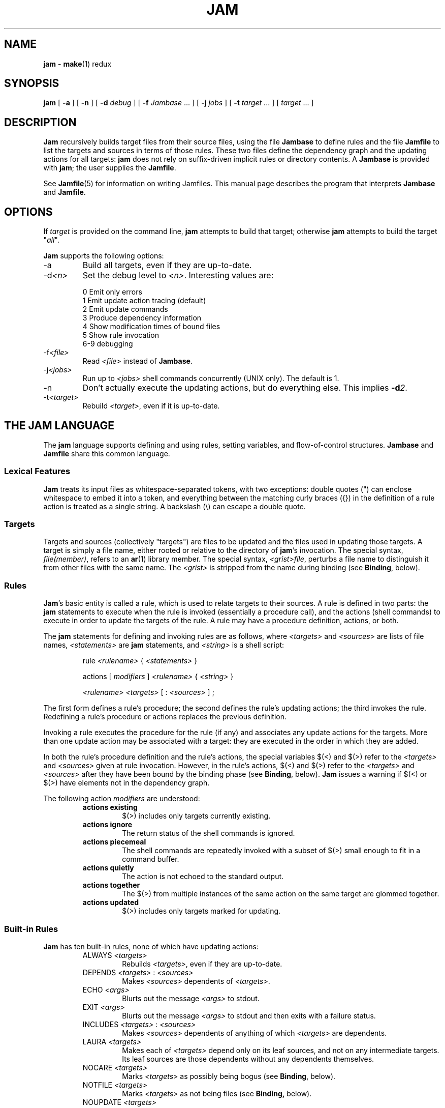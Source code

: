 .TH JAM 1 "15 January 1995"
.SH NAME
.B jam
\- 
.BR make (1)
redux

.SH SYNOPSIS
\fBjam\fR 
[ \fB-a\fR ] 
[ \fB-n\fR ] 
[ \fB-d \fIdebug\fR ] 
[ \fB-f \fIJambase\fR ... ] 
[ \fB-j \fIjobs\fR ] 
[ \fB-t \fItarget\fR ... ]
[ \fItarget\fR ... ]

.SH DESCRIPTION
.PP
.B Jam
recursively builds target files from their source files, using the file
.B Jambase
to define rules and the file
.B Jamfile
to list the targets and sources in terms of those rules.  
These two files define the dependency graph and the updating actions
for all targets:
.B jam
does not rely on suffix-driven implicit rules or directory contents.  A
.BR Jambase
is provided with
.BR jam ;
the user supplies the
.BR Jamfile .
.PP
See
.BR Jamfile (5)
for information on writing Jamfiles.
This manual page describes the program that interprets
.B Jambase 
and
.BR Jamfile .

.SH OPTIONS
.PP
If
.I target
is provided on the command line,
.B jam
attempts to build that target; otherwise
.B jam
attempts to build the target "\fIall\fR".
.PP
.B Jam
supports the following options:
.IP "-a"
Build all targets, even if they are up-to-date.
.IP "-d\fI<n>\fR"
Set the debug level to \fI<n>\fR.  Interesting values are:
.PP
.RS
0 Emit only errors
.br
1 Emit update action tracing (default)
.br
2 Emit update commands
.br
3 Produce dependency information
.br
4 Show modification times of bound files
.br
5 Show rule invocation
.br
6-9 debugging
.RE
.IP "-f\fI<file>\fR"
Read \fI<file>\fR instead of 
.BR Jambase .
.IP "-j\fI<jobs>\fR"
Run up to \fI<jobs>\fR shell commands concurrently (UNIX only).
The default is 1.
.IP "-n"
Don't actually execute the updating actions, but do everything else.
This implies \fB-d\fI2\fR.
.IP "-t\fI<target>\fR"
Rebuild \fI<target>\fR, even if it is up-to-date.

.SH "THE JAM LANGUAGE"
.PP
The
.B jam
language supports defining and using rules, setting variables, and 
flow-of-control structures.
.B Jambase
and
.B Jamfile
share this common language.
.SS "Lexical Features"
.B Jam
treats its input files as whitespace-separated tokens, with two
exceptions: double quotes (") can enclose whitespace to embed it into a
token, and everything between the matching curly braces ({}) in the 
definition of a rule action is treated as a single string.
A backslash (\\) can escape a double quote.
.SS Targets
Targets and sources (collectively "targets") are files to be updated
and the files used in updating those targets.  A target is simply a
file name, either rooted or relative to the directory of
.BR jam 's
invocation.  The special syntax, \fIfile(member)\fR, refers to an
.BR ar (1)
library member.
The special syntax, \fI<grist>file\fR,
perturbs a file name to distinguish it from other files
with the same name.  The \fI<grist>\fR
is stripped from the name during binding (see \fBBinding\fR, below).
.SS Rules
.BR Jam 's
basic entity is called a rule, which is used to relate targets to their
sources.  A rule is defined in two parts: the
.B jam
statements to execute when the rule is invoked (essentially a procedure
call), and the actions (shell commands) to execute in order to update
the targets of the rule.  A rule may have a procedure definition, actions,
or both.
.PP
The 
.B jam
statements for defining and invoking rules are as follows, where
\fI<targets>\fR and \fI<sources>\fR are lists of file names, 
\fI<statements>\fR are 
.B jam
statements, and 
\fI<string>\fR
is a shell script:
.IP 
rule \fI<rulename>\fR { \fI<statements>\fR }
.IP
actions [ \fImodifiers\fR ] \fI<rulename>\fR { \fI<string>\fR }
.IP
\fI<rulename>\fR \fI<targets>\fR [ : \fI<sources>\fR ] ;
.PP
The first form defines a rule's procedure; the second defines the rule's
updating actions; the third invokes the rule.  Redefining a rule's
procedure or actions replaces the previous definition.
.PP
Invoking a rule executes the procedure for the rule (if any) and associates 
any update actions for the targets.  More than one update action may be
associated with a target: they are executed in the order in which they
are added.
.PP
In both the rule's procedure definition and the rule's actions, the
special variables $(<) and $(>) refer to the \fI<targets>\fR
and \fI<sources>\fR given at rule invocation.  
However, in the rule's actions, $(<) and $(>) refer to the
\fI<targets>\fR and \fI<sources>\fR
after they have been bound by the binding phase (see \fBBinding\fR, below).
.B Jam
issues a warning if $(<) or $(>) have elements not in the dependency graph.
.PP
The following action \fImodifiers\fR are understood:
.RS
.IP "\fBactions existing\fR"
$(>) includes only targets currently existing.
.IP "\fBactions ignore\fR"
The return status of the shell commands is ignored.
.IP "\fBactions piecemeal\fR"
The shell commands are repeatedly invoked with a subset of $(>)
small enough to fit in a command buffer.
.IP "\fBactions quietly\fR"
The action is not echoed to the standard output.
.IP "\fBactions together\fR"
The $(>) from multiple instances of the same action on the same
target are glommed together.
.IP "\fBactions updated\fR"
$(>) includes only targets marked for updating.
.RE
.SS "Built-in Rules"
.PP
.B Jam
has ten built-in rules, none of which have updating actions:
.PP
.RS
.IP "ALWAYS \fI<targets>\fR"
.br
Rebuilds \fI<targets>\fR, even if they are up-to-date.
.IP "DEPENDS \fI<targets>\fR : \fI<sources>\fR"
.br
Makes \fI<sources>\fR dependents of \fI<targets>\fR.
.IP "ECHO \fI<args>\fR"
.br
Blurts out the message \fI<args>\fR to stdout.
.IP "EXIT \fI<args>\fR"
.br
Blurts out the message \fI<args>\fR to stdout and then
exits with a failure status.
.IP "INCLUDES \fI<targets>\fR : \fI<sources>\fR"
.br
Makes \fI<sources>\fR dependents of anything of which \fI<targets>\fR 
are dependents.
.IP "LAURA \fI<targets>\fR"
.br
Makes each of \fI<targets>\fR depend only on its leaf sources, and not
on any intermediate targets.  Its leaf sources are those dependents
without any dependents themselves.
.IP "NOCARE \fI<targets>\fR"
.br
Marks \fI<targets>\fR as possibly being bogus (see \fBBinding\fR, below).
.IP "NOTFILE \fI<targets>\fR"
.br
Marks \fI<targets>\fR as not being files (see \fBBinding,\fR below).
.IP "NOUPDATE \fI<targets>\fR"
.br
Prevents \fI<targets>\fR from being rebuilt if they already exist, and
makes existing \fI<targets\fR> appear eternally old.
.IP "TEMPORARY \fI<targets>\fR"
.br
Marks \fI<targets>\fR as temporary (see \fBBinding,\fR below).
.RE
.SS "Flow of Control"
.PP
.B Jam
has several simple flow-of-control statements:
.IP
include \fI<a>\fR ;
.IP
for \fI<a>\fR in \fI<args>\fR { \fI<statements>\fR }
.IP
switch \fI<a>\fR { case \fI<v1>\fR : \fI<statements>\fR ; case \fI<v2>\fR : \fI<statements>\fR ; ... }
.IP
if \fI<cond>\fR { \fI<statements>\fR } [ else { \fI<statements>\fR } ]
.PP
The 
.B include 
statement includes the named file; the file is bound like regular
targets (see \fBBinding\fR, below), but unlike regular targets it cannot
be built.
.PP
The 
.B for 
loop executes \fI<statements>\fR for each value in \fI<args>\fR, setting the
variable \fI<a>\fR to the value; \fI<a>\fR is not variable-expanded.
.PP
The 
.B switch 
statement executes zero or one of the enclosed \fI<statements>\fR,
depending on which value \fI<a>\fR matches.  The \fI<v>\fR values are not 
variable-expanded.  The \fI<v>\fR values may include the following wildcards:
.PP
.RS
?		match any single character
.br
*		match zero or more characters
.br
[\fI<chars>\fR]	match any single character in \fI<chars>\fR
.RE
.PP
The 
.B if 
statement does the obvious; the 
.B else 
clause is optional.  
\fI<cond>\fR is built of:
.PP
.RS
\fI<a>\fR		true if \fI<a>\fR is a non-zero-length string
.br
\fI<a1>\fR = \fI<b1>\fR	strings equal
.br
\fI<a1>\fR != \fI<b1>\fR	strings not equal
.br
\fI<a1>\fR < \fI<b1>\fR	string less than
.br
\fI<a1>\fR <= \fI<b1>\fR	string less than or equal to
.br
\fI<a1>\fR > \fI<b1>\fR	string greater than
.br
\fI<a1>\fR >= \fI<b1>\fR	string greater than or equal to
.PP
! \fI<cond>\fR		condition not true
.br
\fI<cond>\fR && \fI<cond>\fR	conjunction
.br
\fI<cond>\fR || \fI<cond>\fR	disjunction
.br
( \fI<cond>\fR )		grouping
.RE
.PP
In comparisons, the arguments may (through variable expansion) be more
than one token, but only the first token takes part in the comparison.
If, through variable expansion, the argument is zero tokens, a single
token of a zero-length string is used instead.
.SS Variables
.PP
.B Jam
variables are lists of strings, with zero or more elements.  An undefined
variable is indistinguishable from a variable whose value is an empty
list.  Variables are either global or target-specific.  
All variables are referenced as $(VARIABLE).
.PP
A variable is defined with:
.IP
\fI<variable>\fR = \fI<values>\fR ;
.IP
\fI<variable>\fR += \fI<values>\fR ;
.IP
\fI<variable>\fR on \fI<targets>\fR = \fI<values>\fR ;
.IP
\fI<variable>\fR on \fI<targets>\fR += \fI<values>\fR ;
.IP
\fI<variable>\fR default = \fI<values>\fR ;
.IP
\fI<variable>\fR ?= \fI<values>\fR ;
.PP
The first two forms set \fI<variable>\fR globally;
the third and forth forms arrange for \fI<variable>\fR to take on a value
only during the binding and updating \fI<targets>\fR.
The \fB=\fR operator replaces any previous value of \fI<variable>\fR with 
\fI<values>\fR; the \fB+=\fR operation appends \fI<values>\fR to any 
previous value.
The final two forms set \fI<variable>\fR globally, but only if it was 
previously unset.  The two forms are synonymous.
.PP
On program start-up, \fBjam\fR imports the environment variable
settings into \fBjam\fR variables.  Environment variables are split at
blanks with each word becomming an element in the variable's list
value.  Environment variables whose names end in \fBPATH\fR are split
at colons ("\fB:\fR").  \fBJam\fR variables are not re-exported.
.SS "Variable Expansion"
.PP
Before executing a statement,
.B jam
performs variable expansion on each token that is not a keyword or rule
name. Such tokens with embedded variable references are replaced with
zero or more tokens.  Variable references are of the form $(\fIv\fR) or
$(\fIvm\fR), where \fIv\fR is the variable name, and \fIm\fR are optional 
modifiers.
.PP
Variable expansion in a rule's actions is similar to variable expansion
in statements, except that the action string is tokenized at whitespace
regardless of quoting.
.PP
The result of a token after variable expansion is the product of the
components of the token, where each component is a literal substring or
a list substituting a variable reference.  For example:
.PP
.RS
$(X)		-> a b c
.br
t$(X)		-> ta tb tc
.br
$(X)z		-> az bz cz
.br
$(X)-$(X)	-> a-a a-b a-c b-a b-b b-c c-a c-b c-c
.RE
.PP
The variable name and modifiers can themselves contain a variable
reference, and this partakes of the product as well: 
.PP
.RS
$(X)		-> a b c
.br
$(Y)		-> 1 2
.br
$(Z)		-> X Y
.br
$($(z))		-> a b c 1 2
.RE
.PP
Because of this product expansion, if any variable reference in a token
is undefined, the result of the expansion is an empty list.
.PP
Modifiers to a variable are of two varieties: sub-element selection and
file name editing.  They are:
.PP
.IP "[\fI<n>\fR]"
Select only element number \fI<n>\fR (starting at 1).  If the variable contains
fewer than \fI<n>\fR elements, the result is a zero-element list.
.IP "[\fI<n>\fR-\fI<m>\fR]"
Select only elements number \fI<n>\fR through \fI<m>\fR.
.IP "[\fI<n>\fR-]"
Select only elements number \fI<n>\fR through the last.
.IP ":G=\fI<grist>\fR"
Replace the grist of the file name with \fI<grist>\fR.
.IP ":D=\fI<path>\fR"
Replace directory component of file name with \fI<path>\fR.
.IP ":B=\fI<base>\fR"
Replace the base part of file name with \fI<base>\fR.
.IP ":S=\fI<suf>\fR"
Replace the suffix of file name with \fI<suf>\fR.
.IP ":M=\fI<mem>\fR"
Replace the archive member name with \fI<mem>\fR.
.IP ":R=\fI<root>\fR"
Prepend \fI<root>\fR to the whole file name, if not already rooted.
.IP ":\fI<components>\fR"
Remove components not listed; components
is one or more of
.BR GDBSM .

.SH OPERATION
.B Jam
has three phases of operation: parsing, binding, and updating.  
.SS Parsing
.PP
.B Jam
parses the 
.B Jambase 
file, which by default includes
.BR Jamfile .
The results of parsing are: the dependency graph of targets; update
actions associated with the targets; and variables set to specific
values.
.PP
.SS Binding
After parsing,
.B jam
recursively descends the dependency graph, attempting to locate each
target file and determine if it is in need of updating.  If \fBjam\fR
detects a cycle in the graph, it issues a warning.
.PP
By default, a target is located at the actual path of the target,
relative to the directory of
.BR jam 's
invocation.  If
.RB $( LOCATE )
is set to a directory name,
.B jam
locates the target in that directory; else if
.RB $( SEARCH )
is set to a directory list,
.B jam
first searches along the directory list for the target file.  If the
target name has a rooted directory component then
.RB $( SEARCH )
and
.RB $( LOCATE )
do not apply: the target is located at the actual path of the
target.  If a target is marked as not being a file (using the built-in
rule NOTFILE), it is left unbound to a file name.
.PP
A target is marked for updating if it is missing, if its filesystem
modification time is older than any of its sources, or if any of its
sources are marked for updating.  If a target is missing and has no
updating actions, \fBjam\fR emits a warning and skips other targets
that depend on the missing target.  This basic behavior can be modified
applying (usually one of) the following six built-in rules to the
target:
.RS
.IP \n(bu
If a target has been marked with ALWAYS, it is always updated 
(assuming it is in the dependency graph).
.IP \n(bu
If a target has been marked with LAURA, it is only updated only if it
is missing or if its leaf sources are newer.  Leaf sources are those
dependents of the target that have no dependents themselves.
.IP \n(bu
If a target has been marked with NOCARE, it is ignored if it is missing.
.IP \n(bu
If a target has been marked with TEMPORARY and it is missing, then its
parent's modification time is used when comparing against sources.
.IP \n(bu
If a target has been marked with NOTFILE, it is marked for updating
only if any of its sources is marked for updating (modification times are not
compared).
.IP \n(bu
If a target has been marked with NOUPDATE, it is only updated if it is
missing.  Also, if it exists, it will appear eternally old; that is,
older than anything that depends on it.
.RE
.PP
If a target is a source file that includes header files,
.B jam
invokes the 
.RB $( HDRRULE )
rule on the target, giving it as sources the (unbound) names of
the header files.  A target is scanned for header file
dependencies if
.RB $( HDRSCAN )
is set to a
.BR regexp (3)
pattern with ()'s surrounding the include file name (see
.B HDRPATTERN
in
.B Jambase 
for an example).
.PP
Between binding and updating,
.B jam
announces the number of targets to be updated.
.SS Updating
After binding,
.B jam
again recursively descends the dependency graph, this time executing the
update actions for each target marked for update during the
binding phase.  If a target's updating actions fail, then all targets
which depend on it are skipped.
.PP
(UNIX only).  The \fB-j\fR flag instructs \fBjam\fR to build more than
one target at a time.  If there are multiple actions on a single
target, they are run sequentially.
.PP
(UNIX only).  The special variable $(\fBJAMSHELL\fR) gives \fBjam\fR a
command execution shell to be used instead of /bin/sh.  This variable's
value must be a multi-element list, corresponding to the argument
vector for the command shell.  An element "\fB%\fR" is replaced with the
command string to execute.  An element "\fB!\fR" is replaced with the
multiprocess slot number, which is (inclusively) between 1 and the
maximum number of concurrent jobs specified with the \fB-j\fR flag
(default 1).  If no element of the list is "\fB%\fR", the command
string is tacked on as the last argument.  The default value is:
"/bin/sh -c %".

.SH DIAGNOSTICS
.PP
In addition to generic error messages, 
.B jam
may emit one of the following:
.PP
warning: unknown rule X
.IP
A rule was invoked that has not been defined with
an "actions" or "rule" statement.
.PP
using N temp target(s)
.IP
Targets marked as being temporary (but nonetheless present)
have been found.
.PP
updating N target(s)
.IP
Targets are out-of-date and will be updated.
.PP
can't find N target(s)
.IP
Source files can't be found and there are no actions to create them.
.PP
can't make N target(s)
.IP
Due to sources not being found, other targets cannot be made.
.PP
warning: X depends on itself
.IP
A target depends on itself either directly or through its sources.
.PP
don't know how to make X
.IP
A target is not present and no actions have been defined to create it.
.PP
X skipped for lack of Y
.IP
A source failed to build, and thus a target cannot be built.
.PP
warning: using independent target X
.IP
A target that does is not a dependent of any other target is
being referenced with $(<) or $(>).  
.PP
X removed
.IP
.B Jam
removed a partially built target after being interrupted.

.SH FILES
/usr/local/lib/jam/Jambase
.br
Jamfile

.SH BUGS, LIMITATIONS
.PP
Because the
.B include
statement works by pushing a new file in the input stream of the
scanner rather than recursively invoking the parser on the new file,
multiple include statements in a rule's procedure causes the files
to be included in reverse order.
.PP
If the
.B include
statement appears inside an 
.B if
block, the parser's attempt to find the
.B else
will cause the text of the included file to appear after the first
token following the statement block. 
This is rarely what is intended.
.PP
In a rule's actions, only $(<) and $(>) refer to the bound file names:
all other variable references get the unbound names.
.PP
Searching for include files is slow.
.PP
With the \fB-j\fR flag, errors from failed commands can get
staggeringly mixed up.  Also, because targets tend to get built in a
quickest-first ordering, dependency information must be quite exact.
Finally, beware of parallelizing commands that drop fixed-named files
into the current directory, like \fByacc\fR(1) does.
.PP
A poorly set $(JAMSHELL) is likely to result in silent failure.

.SH SEE ALSO
.BR Jamfile (5)
